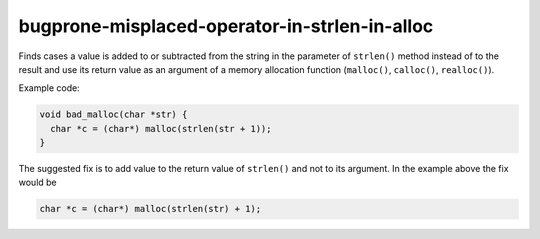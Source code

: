 .. title:: clang-tidy - bugprone-misplaced-operator-in-strlen-in-alloc

bugprone-misplaced-operator-in-strlen-in-alloc
==============================================

Finds cases a value is added to or subtracted from the string in the parameter
of ``strlen()`` method instead of to the result and use its return value as an
argument of a memory allocation function (``malloc()``, ``calloc()``,
``realloc()``).

Example code:

.. code-block:: c

    void bad_malloc(char *str) {
      char *c = (char*) malloc(strlen(str + 1));
    }


The suggested fix is to add value to the return value of ``strlen()`` and not
to its argument. In the example above the fix would be

.. code-block:: c

      char *c = (char*) malloc(strlen(str) + 1);

